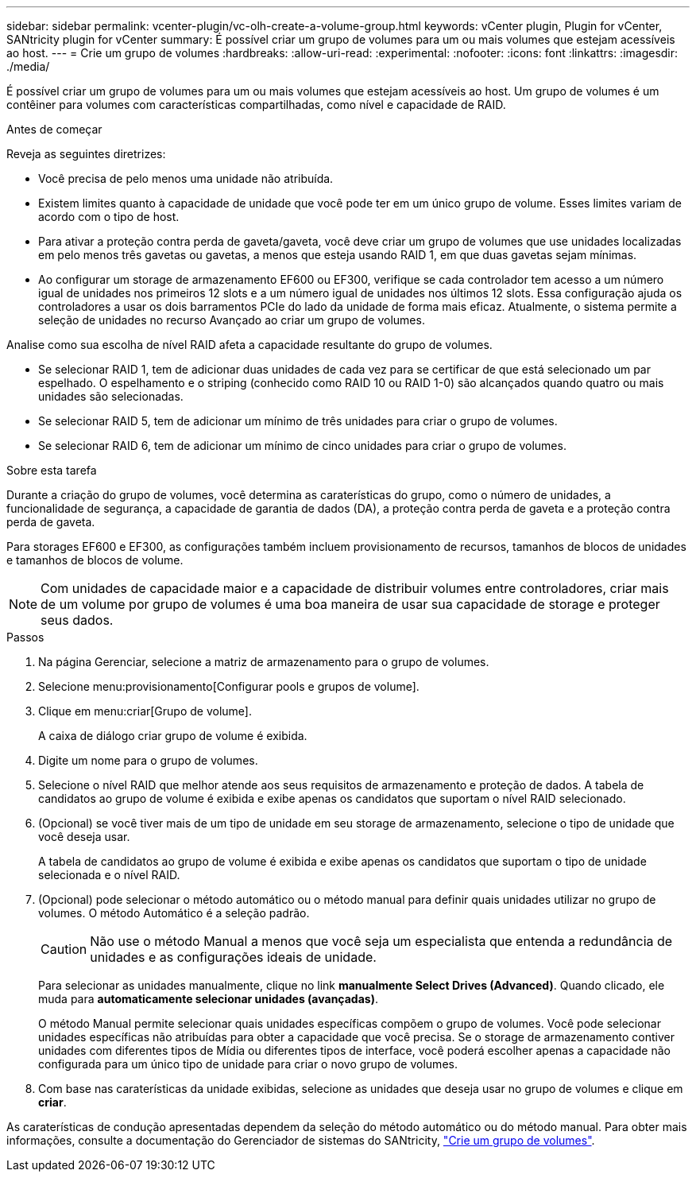 ---
sidebar: sidebar 
permalink: vcenter-plugin/vc-olh-create-a-volume-group.html 
keywords: vCenter plugin, Plugin for vCenter, SANtricity plugin for vCenter 
summary: É possível criar um grupo de volumes para um ou mais volumes que estejam acessíveis ao host. 
---
= Crie um grupo de volumes
:hardbreaks:
:allow-uri-read: 
:experimental: 
:nofooter: 
:icons: font
:linkattrs: 
:imagesdir: ./media/


[role="lead"]
É possível criar um grupo de volumes para um ou mais volumes que estejam acessíveis ao host. Um grupo de volumes é um contêiner para volumes com características compartilhadas, como nível e capacidade de RAID.

.Antes de começar
Reveja as seguintes diretrizes:

* Você precisa de pelo menos uma unidade não atribuída.
* Existem limites quanto à capacidade de unidade que você pode ter em um único grupo de volume. Esses limites variam de acordo com o tipo de host.
* Para ativar a proteção contra perda de gaveta/gaveta, você deve criar um grupo de volumes que use unidades localizadas em pelo menos três gavetas ou gavetas, a menos que esteja usando RAID 1, em que duas gavetas sejam mínimas.
* Ao configurar um storage de armazenamento EF600 ou EF300, verifique se cada controlador tem acesso a um número igual de unidades nos primeiros 12 slots e a um número igual de unidades nos últimos 12 slots. Essa configuração ajuda os controladores a usar os dois barramentos PCIe do lado da unidade de forma mais eficaz. Atualmente, o sistema permite a seleção de unidades no recurso Avançado ao criar um grupo de volumes.


Analise como sua escolha de nível RAID afeta a capacidade resultante do grupo de volumes.

* Se selecionar RAID 1, tem de adicionar duas unidades de cada vez para se certificar de que está selecionado um par espelhado. O espelhamento e o striping (conhecido como RAID 10 ou RAID 1-0) são alcançados quando quatro ou mais unidades são selecionadas.
* Se selecionar RAID 5, tem de adicionar um mínimo de três unidades para criar o grupo de volumes.
* Se selecionar RAID 6, tem de adicionar um mínimo de cinco unidades para criar o grupo de volumes.


.Sobre esta tarefa
Durante a criação do grupo de volumes, você determina as caraterísticas do grupo, como o número de unidades, a funcionalidade de segurança, a capacidade de garantia de dados (DA), a proteção contra perda de gaveta e a proteção contra perda de gaveta.

Para storages EF600 e EF300, as configurações também incluem provisionamento de recursos, tamanhos de blocos de unidades e tamanhos de blocos de volume.


NOTE: Com unidades de capacidade maior e a capacidade de distribuir volumes entre controladores, criar mais de um volume por grupo de volumes é uma boa maneira de usar sua capacidade de storage e proteger seus dados.

.Passos
. Na página Gerenciar, selecione a matriz de armazenamento para o grupo de volumes.
. Selecione menu:provisionamento[Configurar pools e grupos de volume].
. Clique em menu:criar[Grupo de volume].
+
A caixa de diálogo criar grupo de volume é exibida.

. Digite um nome para o grupo de volumes.
. Selecione o nível RAID que melhor atende aos seus requisitos de armazenamento e proteção de dados. A tabela de candidatos ao grupo de volume é exibida e exibe apenas os candidatos que suportam o nível RAID selecionado.
. (Opcional) se você tiver mais de um tipo de unidade em seu storage de armazenamento, selecione o tipo de unidade que você deseja usar.
+
A tabela de candidatos ao grupo de volume é exibida e exibe apenas os candidatos que suportam o tipo de unidade selecionada e o nível RAID.

. (Opcional) pode selecionar o método automático ou o método manual para definir quais unidades utilizar no grupo de volumes. O método Automático é a seleção padrão.
+

CAUTION: Não use o método Manual a menos que você seja um especialista que entenda a redundância de unidades e as configurações ideais de unidade.

+
Para selecionar as unidades manualmente, clique no link *manualmente Select Drives (Advanced)*. Quando clicado, ele muda para *automaticamente selecionar unidades (avançadas)*.

+
O método Manual permite selecionar quais unidades específicas compõem o grupo de volumes. Você pode selecionar unidades específicas não atribuídas para obter a capacidade que você precisa. Se o storage de armazenamento contiver unidades com diferentes tipos de Mídia ou diferentes tipos de interface, você poderá escolher apenas a capacidade não configurada para um único tipo de unidade para criar o novo grupo de volumes.

. Com base nas caraterísticas da unidade exibidas, selecione as unidades que deseja usar no grupo de volumes e clique em *criar*.


As caraterísticas de condução apresentadas dependem da seleção do método automático ou do método manual. Para obter mais informações, consulte a documentação do Gerenciador de sistemas do SANtricity, https://docs.netapp.com/us-en/e-series-santricity/sm-storage/create-volume-group.html["Crie um grupo de volumes"^].
